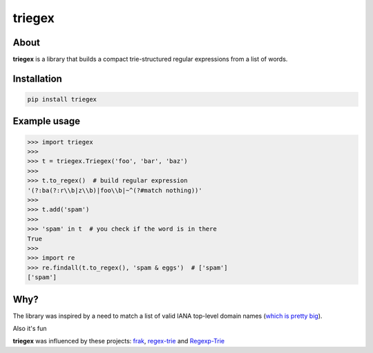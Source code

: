 *******
triegex
*******
.. image:: https://travis-ci.org/ZhukovAlexander/triegex.svg?branch=master
    :target: https://travis-ci.org/ZhukovAlexander/triegex
About
######


**triegex** is a library that builds a compact trie-structured regular expressions from a list of words.

Installation
########

.. code-block:: bash

    pip install triegex
    
Example usage
########

.. code-block:: python

    >>> import triegex
    >>>
    >>> t = triegex.Triegex('foo', 'bar', 'baz')
    >>>
    >>> t.to_regex()  # build regular expression
    '(?:ba(?:r\\b|z\\b)|foo\\b|~^(?#match nothing))'
    >>>
    >>> t.add('spam')
    >>>
    >>> 'spam' in t  # you check if the word is in there
    True
    >>>
    >>> import re
    >>> re.findall(t.to_regex(), 'spam & eggs')  # ['spam']
    ['spam']
    
Why?
####
The library was inspired by a need to match a list of valid IANA top-level domain names (`which is pretty big <http://data.iana.org/TLD/tlds-alpha-by-domain.txt>`_).

Also it's fun

**triegex** was influenced by these projects: `frak <https://github.com/noprompt/frak>`_, `regex-trie <https://github.com/alexeld/regex-trie>`_ and `Regexp-Trie <http://search.cpan.org/~dankogai/Regexp-Trie-0.02/lib/Regexp/Trie.pm>`_ 
    
